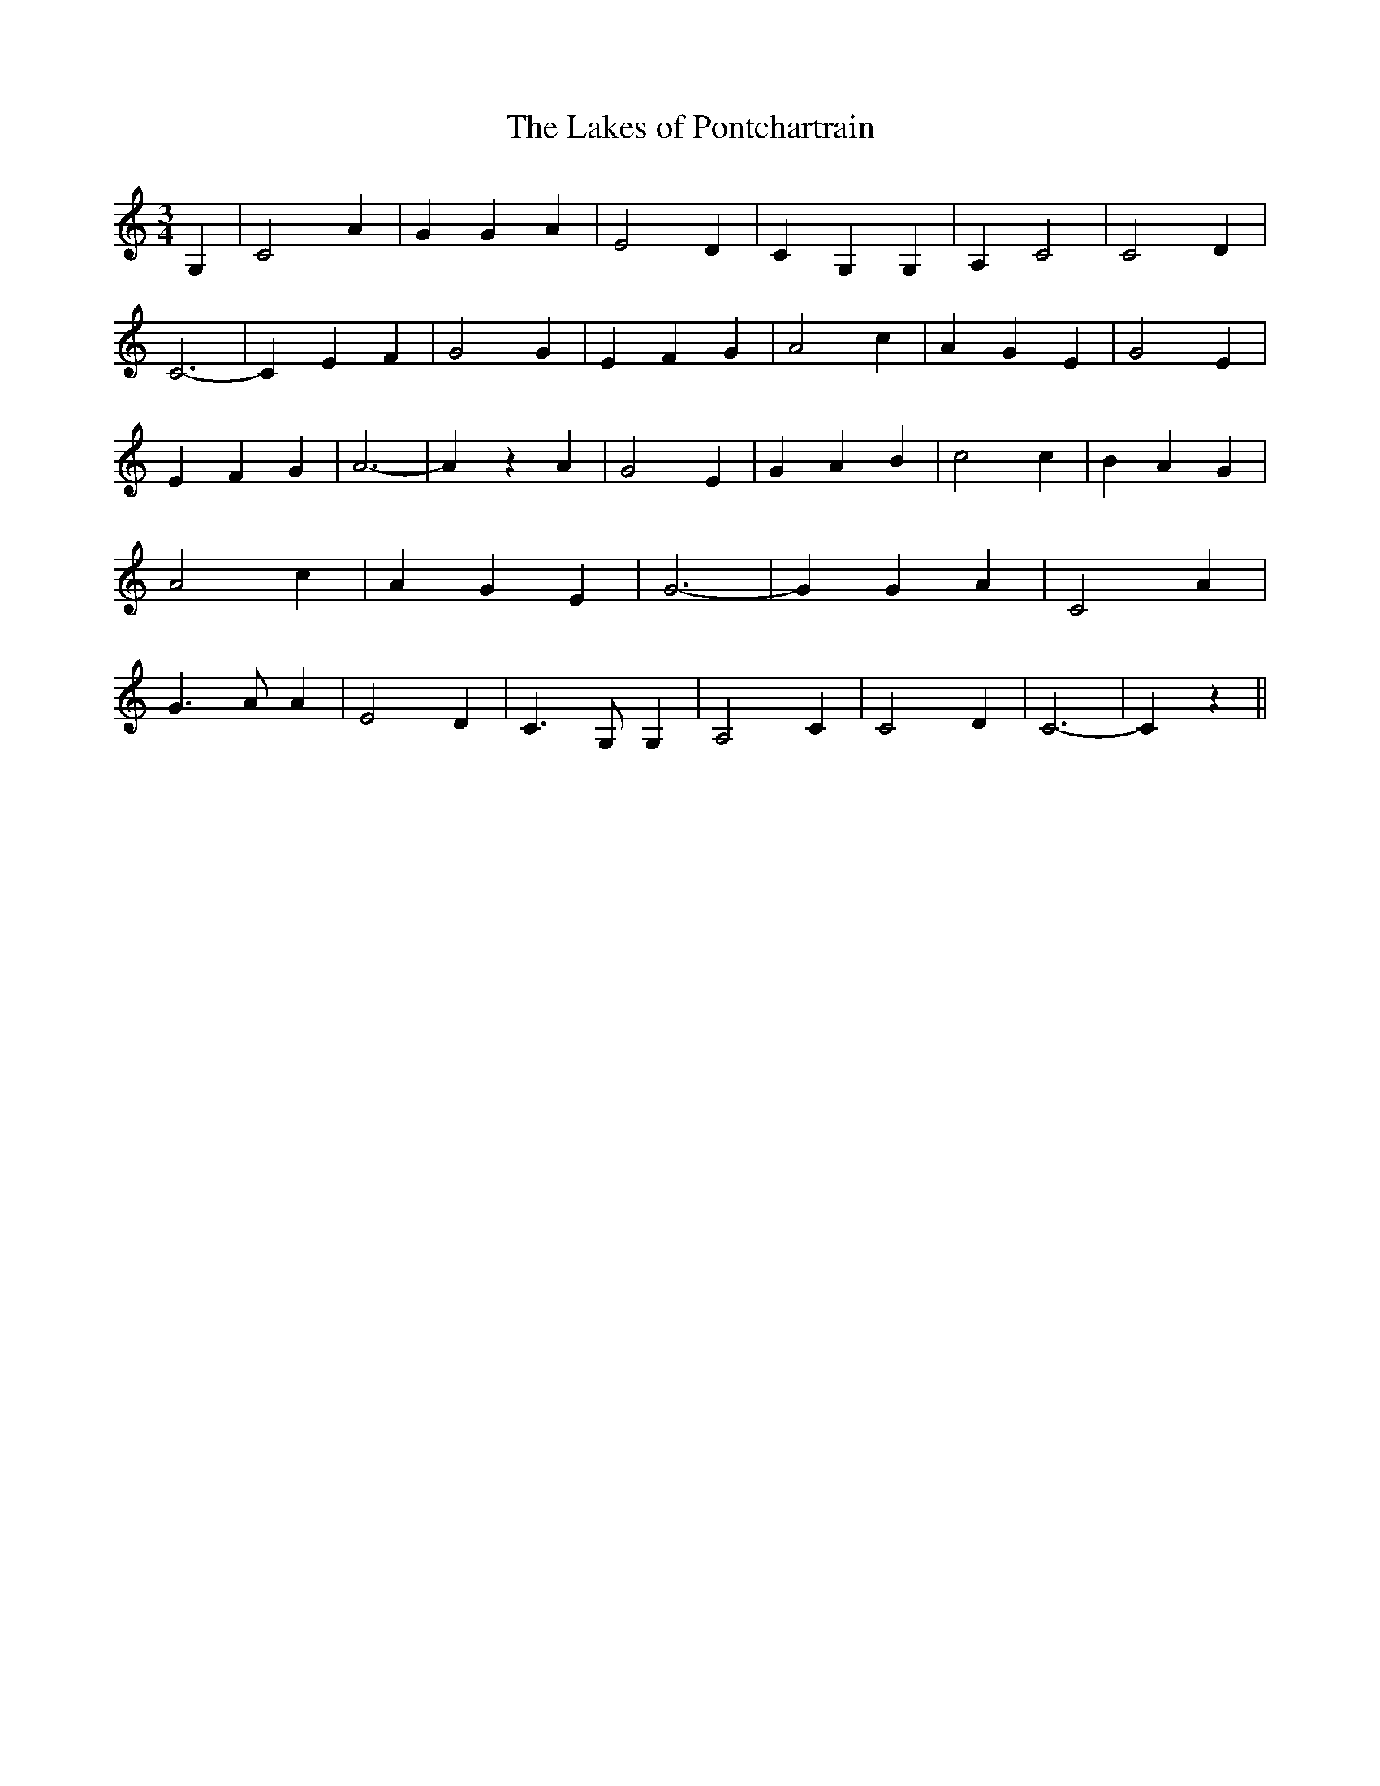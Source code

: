 % Generated more or less automatically by swtoabc by Erich Rickheit KSC
X:1
T:The Lakes of Pontchartrain
M:3/4
L:1/4
K:C
 G,| C2 A| G G A| E2 D| C G, G,| A, C2| C2 D| C3-| C E- F| G2 G| E- F G|\
 A2 c| A- G E| G2 E| E- F G| A3-| A z A| G2 E| G A B| c2 c| B- A G|\
 A2 c| A- G E| G3-| G G- A| C2 A| G3/2 A/2 A| E2 D| C3/2 G,/2 G,| A,2 C|\
 C2 D| C3-| C z||

